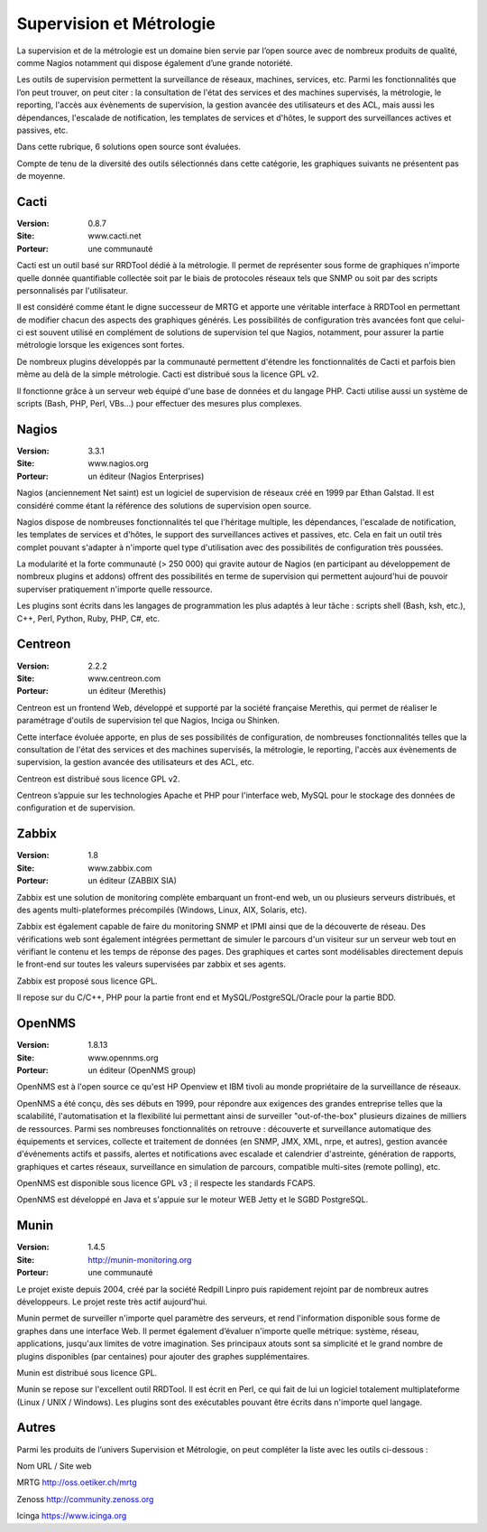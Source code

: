 Supervision et Métrologie
=========================

La supervision et de la métrologie est un domaine bien servie par l’open source avec de nombreux produits de qualité, comme Nagios notamment qui dispose également d’une grande notoriété.

Les outils de supervision permettent la surveillance de réseaux, machines, services, etc. Parmi les fonctionnalités que l’on peut trouver, on peut citer : la consultation de l'état des services et des machines supervisés, la métrologie, le reporting, l'accès aux évènements de supervision, la gestion avancée des utilisateurs et des ACL, mais aussi les dépendances, l'escalade de notification, les templates de services et d'hôtes, le support des surveillances actives et passives, etc.

Dans cette rubrique, 6 solutions open source sont évaluées.



Compte de tenu de la diversité des outils sélectionnés dans cette catégorie, les graphiques suivants ne présentent pas de moyenne.




Cacti
-----

:Version: 0.8.7
:Site: www.cacti.net
:Porteur: une communauté

Cacti est un outil basé sur RRDTool dédié à la métrologie. Il permet de représenter sous forme de graphiques n'importe quelle donnée quantifiable collectée soit par le biais de protocoles réseaux tels que SNMP ou soit par des scripts personnalisés par l'utilisateur.

Il est considéré comme étant le digne successeur de MRTG et apporte une véritable interface à RRDTool en permettant de modifier chacun des aspects des graphiques générés. Les possibilités de configuration très avancées font que celui-ci est souvent utilisé en complément de solutions de supervision tel que Nagios, notamment, pour assurer la partie métrologie lorsque les exigences sont fortes.

De nombreux plugins développés par la communauté permettent d'étendre les fonctionnalités de Cacti et parfois bien même au delà de la simple métrologie. Cacti est distribué sous la licence GPL v2.

Il fonctionne grâce à un serveur web équipé d'une base de données et du langage PHP. Cacti utilise aussi un système de scripts (Bash, PHP, Perl, VBs...) pour effectuer des mesures plus complexes.




Nagios
------

:Version: 3.3.1
:Site: www.nagios.org
:Porteur: un éditeur (Nagios Enterprises)

Nagios (anciennement Net saint) est un logiciel de supervision de réseaux créé en 1999 par Ethan Galstad. Il est considéré comme étant la référence des solutions de supervision open source.

Nagios dispose de nombreuses fonctionnalités tel que l'héritage multiple, les dépendances, l'escalade de notification, les templates de services et d'hôtes, le support des surveillances actives et passives, etc. Cela en fait un outil très complet pouvant s'adapter à n'importe quel type d'utilisation avec des possibilités de configuration très poussées.

La modularité et la forte communauté (> 250 000) qui gravite autour de Nagios (en participant au développement de nombreux plugins et addons) offrent des possibilités en terme de supervision qui permettent aujourd'hui de pouvoir superviser pratiquement n'importe quelle ressource.

Les plugins sont écrits dans les langages de programmation les plus adaptés à leur tâche : scripts shell (Bash, ksh, etc.), C++, Perl, Python, Ruby, PHP, C#, etc.




Centreon
--------

:Version: 2.2.2
:Site: www.centreon.com
:Porteur: un éditeur (Merethis)

Centreon est un frontend Web, développé et supporté par la société française Merethis, qui permet de réaliser le paramétrage d'outils de supervision tel que Nagios, Inciga ou Shinken.

Cette interface évoluée apporte, en plus de ses possibilités de configuration, de nombreuses fonctionnalités telles que la consultation de l'état des services et des machines supervisés, la métrologie, le reporting, l'accès aux évènements de supervision, la gestion avancée des utilisateurs et des ACL, etc.

Centreon est distribué sous licence GPL v2.

Centreon s’appuie sur les technologies Apache et PHP pour l'interface web, MySQL pour le stockage des données de configuration et de supervision.




Zabbix
------

:Version: 1.8
:Site: www.zabbix.com
:Porteur: un éditeur (ZABBIX SIA)

Zabbix est une solution de monitoring complète embarquant un front-end web, un ou plusieurs serveurs distribués, et des agents multi-plateformes précompilés (Windows, Linux, AIX, Solaris, etc).

Zabbix est également capable de faire du monitoring SNMP et IPMI ainsi que de la découverte de réseau. Des vérifications web sont également intégrées permettant de simuler le parcours d'un visiteur sur un serveur web tout en vérifiant le contenu et les temps de réponse des pages. Des graphiques et cartes sont modélisables directement depuis le front-end sur toutes les valeurs supervisées par zabbix et ses agents.

Zabbix est proposé sous licence GPL.

Il repose sur du C/C++, PHP pour la partie front end et MySQL/PostgreSQL/Oracle pour la partie BDD.




OpenNMS
-------

:Version: 1.8.13
:Site: www.opennms.org
:Porteur: un éditeur (OpenNMS group)

OpenNMS est à l'open source ce qu'est HP Openview et IBM tivoli au monde propriétaire de la surveillance de réseaux.

OpenNMS a été conçu, dès ses débuts en 1999, pour répondre aux exigences des grandes entreprise telles que la scalabilité, l'automatisation et la flexibilité lui permettant ainsi de surveiller "out-of-the-box" plusieurs dizaines de milliers de ressources. Parmi ses nombreuses fonctionnalités on retrouve : découverte et surveillance automatique des équipements et services, collecte et traitement de données (en SNMP, JMX, XML, nrpe, et autres), gestion avancée d'événements actifs et passifs, alertes et notifications avec escalade et calendrier d'astreinte, génération de rapports, graphiques et cartes réseaux, surveillance en simulation de parcours, compatible multi-sites (remote polling), etc.

OpenNMS est disponible sous licence GPL v3 ; il respecte les standards FCAPS.

OpenNMS est développé en Java et s'appuie sur le moteur WEB Jetty et le SGBD PostgreSQL.




Munin
-----

:Version: 1.4.5
:Site: http://munin-monitoring.org
:Porteur: une communauté

Le projet existe depuis 2004, créé par la société Redpill Linpro puis rapidement rejoint par de nombreux autres développeurs. Le projet reste très actif aujourd'hui.

Munin permet de surveiller n'importe quel paramètre des serveurs, et rend l'information disponible sous forme de graphes dans une interface Web. Il permet également d’évaluer n'importe quelle métrique: système, réseau, applications, jusqu'aux limites de votre imagination. Ses principaux atouts sont sa simplicité et le grand nombre de plugins disponibles (par centaines) pour ajouter des graphes supplémentaires.

Munin est distribué sous licence GPL.

Munin se repose sur l'excellent outil RRDTool. Il est écrit en Perl, ce qui fait de lui un logiciel totalement multiplateforme (Linux / UNIX / Windows). Les plugins sont des exécutables pouvant être écrits dans n'importe quel langage.




Autres
------

Parmi les produits de l’univers Supervision et Métrologie, on peut compléter la liste avec les outils ci-dessous :



Nom	URL / Site web

MRTG	http://oss.oetiker.ch/mrtg

Zenoss	http://community.zenoss.org

Icinga	https://www.icinga.org

